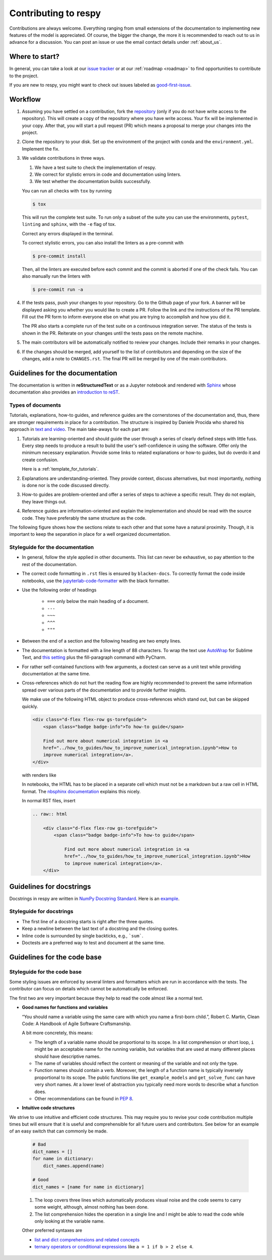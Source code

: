 Contributing to respy
=====================

Contributions are always welcome. Everything ranging from small extensions of the
documentation to implementing new features of the model is appreciated. Of course, the
bigger the change, the more it is recommended to reach out to us in advance for a
discussion. You can post an issue or use the email contact details under
:ref:`about_us`.


Where to start?
---------------

In general, you can take a look at our `issue tracker <https://github.com/
OpenSourceEconomics/respy/issues>`_ or at our :ref:`roadmap <roadmap>` to find
opportunities to contribute to the project.

If you are new to respy, you might want to check out issues labeled as `good-first-issue
<https://github.com/OpenSourceEconomics/respy/issues?q=is%3Aissue+is
%3Aopen+label%3Agood-first-issue>`_.


Workflow
--------

1. Assuming you have settled on a contribution, fork the `repository
   <https://github.com/OpenSourceEconomics/respy/>`_ (only if you do not have write
   access to the repository). This will create a copy of the repository where you have
   write access. Your fix will be implemented in your copy. After that, you will start a
   pull request (PR) which means a proposal to merge your changes into the project.

2. Clone the repository to your disk. Set up the environment of the project with conda
   and the ``environment.yml``. Implement the fix.

3. We validate contributions in three ways.

   1. We have a test suite to check the implementation of respy.
   2. We correct for stylistic errors in code and documentation using linters.
   3. We test whether the documentation builds successfully.

   You can run all checks with ``tox`` by running

   .. code-block:: bash

       $ tox

   This will run the complete test suite. To run only a subset of the suite you can use
   the environments, ``pytest``, ``linting`` and ``sphinx``, with the ``-e`` flag of
   tox.

   Correct any errors displayed in the terminal.

   To correct stylistic errors, you can also install the linters as a pre-commit with

   .. code-block:: bash

       $ pre-commit install

   Then, all the linters are executed before each commit and the commit is aborted if
   one of the check fails. You can also manually run the linters with

   .. code-block:: bash

       $ pre-commit run -a

4. If the tests pass, push your changes to your repository. Go to the Github page of
   your fork. A banner will be displayed asking you whether you would like to create a
   PR. Follow the link and the instructions of the PR template. Fill out the PR form to
   inform everyone else on what you are trying to accomplish and how you did it.

   The PR also starts a complete run of the test suite on a continuous integration
   server. The status of the tests is shown in the PR. Reiterate on your changes until
   the tests pass on the remote machine.

5. The main contributors will be automatically notified to review your changes. Include
   their remarks in your changes.

6. If the changes should be merged, add yourself to the list of contributors and
   depending on the size of the changes, add a note to ``CHANGES.rst``. The final PR
   will be merged by one of the main contributors.


Guidelines for the documentation
--------------------------------

The documentation is written in **reStructuredText** or as a Jupyter notebook and
rendered with `Sphinx <https://www.sphinx-doc.org>`_ whose documentation also provides
an `introduction to reST
<https://www.sphinx-doc.org/en/master/usage/restructuredtext/basics.html>`_.


Types of documents
~~~~~~~~~~~~~~~~~~

Tutorials, explanations, how-to guides, and reference guides are the cornerstones of the
documentation and, thus, there are stronger requirements in place for a contribution.
The structure is inspired by Daniele Procida who shared his approach in `text and video
<https://documentation.divio.com/>`_. The main take-aways for each part are:

1. Tutorials are learning-oriented and should guide the user through a series of clearly
   defined steps with little fuss. Every step needs to produce a result to build the
   user's self-confidence in using the software. Offer only the minimum necessary
   explanation. Provide some links to related explanations or how-to guides, but do
   overdo it and create confusion.

   Here is a :ref:`template_for_tutorials`.

2. Explanations are understanding-oriented. They provide context, discuss alternatives,
   but most importantly, nothing is done nor is the code discussed directly.

3. How-to guides are problem-oriented and offer a series of steps to achieve a specific
   result. They do not explain, they leave things out.

4. Reference guides are information-oriented and explain the implementation and should
   be read with the source code. They have preferably the same structure as the code.

The following figure shows how the sections relate to each other and that some have a
natural proximity. Though, it is important to keep the separation in place for a well
organized documentation.

.. image:: https://documentation.divio.com/_images/overview.png
   :width: 70%


Styleguide for the documentation
~~~~~~~~~~~~~~~~~~~~~~~~~~~~~~~~

- In general, follow the style applied in other documents. This list can never be
  exhaustive, so pay attention to the rest of the documentation.

- The correct code formatting in ``.rst`` files is ensured by ``blacken-docs``. To
  correctly format the code inside notebooks, use the `jupyterlab-code-formatter
  <jupyterlab-code-formatter.readthedocs.io>`_ with the black formatter.

- Use the following order of headings

   + ``===`` only below the main heading of a document.
   + ``---``
   + ``~~~``
   + ``^^^``
   + ``"""``

- Between the end of a section and the following heading are two empty lines.

- The documentation is formatted with a line length of 88 characters. To wrap the text
  use `AutoWrap <https://github.com/randy3k/AutoWrap>`_ for Sublime Text, and `this
  setting <https://stackoverflow.com/a/39011656>`_ plus the fill-paragraph command with
  PyCharm.

- For rather self-contained functions with few arguments, a doctest can serve as a unit
  test while providing documentation at the same time.

- Cross-references which do not hurt the reading flow are highly recommended to prevent
  the same information spread over various parts of the documentation and to provide
  further insights.

  We make use of the following HTML object to produce cross-references which stand out,
  but can be skipped quickly.

  .. code-block:: html

      <div class="d-flex flex-row gs-torefguide">
          <span class="badge badge-info">To how-to guide</span>

          Find out more about numerical integration in <a
          href="../how_to_guides/how_to_improve_numerical_integration.ipynb">How to
          improve numerical integration</a>.
      </div>

  with renders like

  .. raw:: html

      <div class="d-flex flex-row gs-torefguide">
          <span class="badge badge-info">To how-to guide</span>

          Find out more about numerical integration in <a
          href="../how_to_guides/how_to_improve_numerical_integration.ipynb">How to
          improve numerical integration</a>.
      </div>

  In notebooks, the HTML has to be placed in a separate cell which must not be a
  markdown but a raw cell in HTML format. The `nbsphinx documentation
  <https://nbsphinx.readthedocs.io/en/latest/raw-cells.html>`_ explains this nicely.

  In normal RST files, insert

  .. code-block:: restructuredtext

      .. raw:: html

          <div class="d-flex flex-row gs-torefguide">
              <span class="badge badge-info">To how-to guide</span>

                  Find out more about numerical integration in <a
                  href="../how_to_guides/how_to_improve_numerical_integration.ipynb">How
                  to improve numerical integration</a>.
          </div>



Guidelines for docstrings
-------------------------

Docstrings in respy are written in `NumPy Docstring Standard
<https://numpydoc.readthedocs.io/en/latest/format.html>`_. Here is an `example
<https://numpydoc.readthedocs.io/en/latest/example.html#example>`_.


Styleguide for docstrings
~~~~~~~~~~~~~~~~~~~~~~~~~

- The first line of a docstring starts is right after the three quotes.
- Keep a newline between the last text of a docstring and the closing quotes.
- Inline code is surrounded by single backticks, e.g., ```sum```.
- Doctests are a preferred way to test and document at the same time.


Guidelines for the code base
----------------------------

Styleguide for the code base
~~~~~~~~~~~~~~~~~~~~~~~~~~~~

Some styling issues are enforced by several linters and formatters which are run in
accordance with the tests. The contributor can focus on details which cannot be
automatically be enforced.

The first two are very important because they help to read the code almost like a normal
text.

- **Good names for functions and variables**

  “You should name a variable using the same care with which you name a first-born
  child.”, Robert C. Martin, Clean Code: A Handbook of Agile Software Craftsmanship.

  A bit more concretely, this means:

  - The length of a variable name should be proportional to its scope. In a list
    comprehension or short loop, ``i`` might be an acceptable name for the running
    variable, but variables that are used at many different places should have
    descriptive names.

  - The name of variables should reflect the content or meaning of the variable and not
    only the type.

  - Function names should contain a verb. Moreover, the length of a function name is
    typically inversely proportional to its scope. The public functions like
    ``get_example_models`` and ``get_solve_func`` can have very short names. At a lower
    level of abstraction you typically need more words to describe what a function does.

  - Other recommendations can be found in `PEP 8
    <https://www.python.org/dev/peps/pep-0008/#naming-conventions>`_.

- **Intuitive code structures**

We strive to use intuitive and efficient code structures. This may require you to revise
your code contribution multiple times but will ensure that it is useful and
comprehensible for all future users and contributors. See below for an example of an
easy switch that can commonly be made.

   .. code-block:: python

       # Bad
       dict_names = []
       for name in dictionary:
           dict_names.append(name)

       # Good
       dict_names = [name for name in dictionary]

   1. The loop covers three lines which automatically produces visual noise and the code
      seems to carry some weight, although, almost nothing has been done.

   2. The list comprehension hides the operation in a single line and I might be able to
      read the code while only looking at the variable name.

   Other preferred syntaxes are

   - `list and dict comprehensions and related concepts
     <https://realpython.com/list-comprehension-python/>`_
   - `ternary operators or conditional expressions
     <https://stackoverflow.com/a/394814>`_ like ``a = 1 if b > 2 else 4``.
